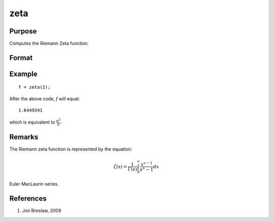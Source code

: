 
zeta
==============================================

Purpose
----------------
Computes the Riemann Zeta function.

Format
----------------
.. function:: f = zeta(z)

    :param z: data. *z* may be complex
    :type z: NxK matrix

    :return f: 

    :rtype f: NxK matrix

Example
--------

::

    f = zeta(2);

After the above code, *f* will equal:

::

    1.6449341

which is equivalent to :math:`\frac{\pi^2}{6}`.

Remarks
-------

The Riemann zeta function is represented by the equation:

.. math::

    \zeta(s) = \frac{1}{\Gamma(s)} \int_0^\infty \frac{x^{s-1}}{e^x-1} dx

Euler MacLaurin series.

References
----------

#. Jon Breslaw, 2009

